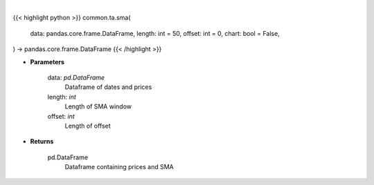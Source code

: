 .. role:: python(code)
    :language: python
    :class: highlight

|

.. raw:: html

    <h3>
    > Getting data
    </h3>

{{< highlight python >}}
common.ta.sma(
    data: pandas.core.frame.DataFrame,
    length: int = 50,
    offset: int = 0,
    chart: bool = False,
) -> pandas.core.frame.DataFrame
{{< /highlight >}}

.. raw:: html

    <p>
    Gets simple moving average (EMA) for stock
    </p>

* **Parameters**

    data: *pd.DataFrame*
        Dataframe of dates and prices
    length: *int*
        Length of SMA window
    offset: *int*
        Length of offset

* **Returns**

    pd.DataFrame
         Dataframe containing prices and SMA
